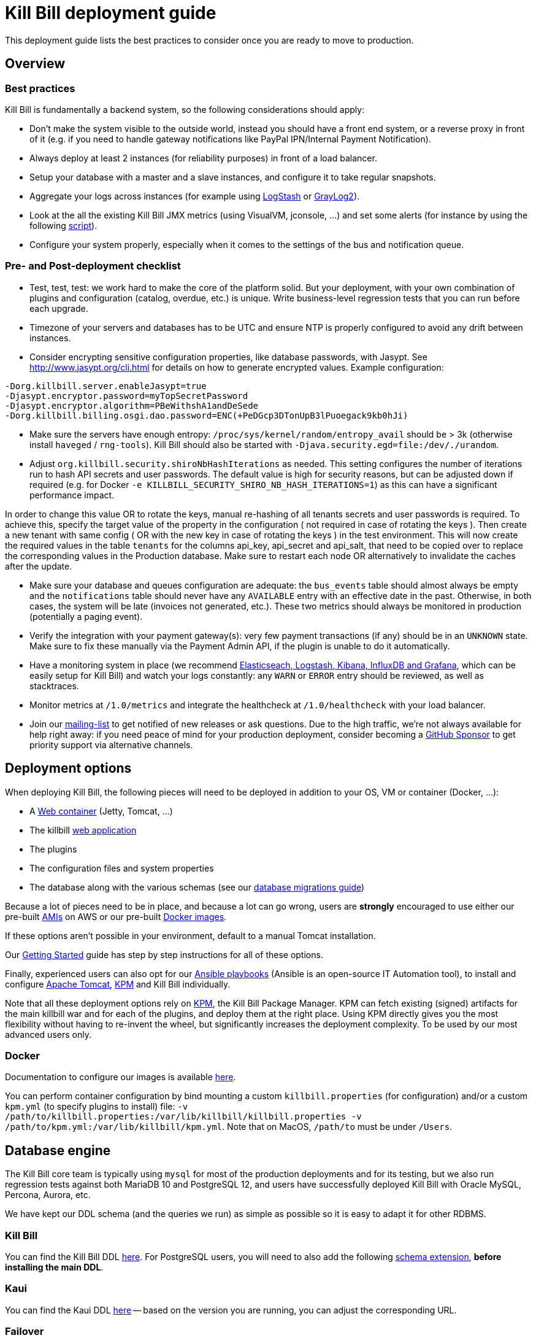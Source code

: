 = Kill Bill deployment guide

This deployment guide lists the best practices to consider once you are ready to move to production.

== Overview

=== Best practices

Kill Bill is fundamentally a backend system, so the following considerations should apply:

* Don't make the system visible to the outside world, instead you should have a front end system, or a reverse proxy in front of it (e.g. if you need to handle gateway notifications like PayPal IPN/Internal Payment Notification).
* Always deploy at least 2 instances (for reliability purposes) in front of a load balancer.
* Setup your database with a master and a slave instances, and configure it to take regular snapshots.
* Aggregate your logs across instances (for example using http://logstash.net/[LogStash] or https://www.graylog.org/[GrayLog2]).
* Look at the all the existing Kill Bill JMX metrics (using VisualVM, jconsole, ...) and set some alerts (for instance by using the following https://github.com/killbill/nagios-jmx-plugin[script]).
* Configure your system properly, especially when it comes to the settings of the bus and notification queue.

=== Pre- and Post-deployment checklist

* Test, test, test: we work hard to make the core of the platform solid. But your deployment, with your own combination of plugins and configuration (catalog, overdue, etc.) is unique. Write business-level regression tests that you can run before each upgrade.
* Timezone of your servers and databases has to be UTC and ensure NTP is properly configured to avoid any drift between instances.
* Consider encrypting sensitive configuration properties, like database passwords, with Jasypt. See http://www.jasypt.org/cli.html for details on how to generate encrypted values. Example configuration:

[source,properties]
----
-Dorg.killbill.server.enableJasypt=true
-Djasypt.encryptor.password=myTopSecretPassword
-Djasypt.encryptor.algorithm=PBeWithshA1andDeSede
-Dorg.killbill.billing.osgi.dao.password=ENC(+PeDGcp3DTonUpB3lPuoegack9kb0hJi)
----

* Make sure the servers have enough entropy: `/proc/sys/kernel/random/entropy_avail` should be > 3k (otherwise install `haveged` / `rng-tools`). Kill Bill should also be started with `-Djava.security.egd=file:/dev/./urandom`.
* Adjust `org.killbill.security.shiroNbHashIterations` as needed. This setting configures the number of iterations run to hash API secrets and user passwords. The default value is high for security reasons, but can be adjusted down if required (e.g. for Docker `-e KILLBILL_SECURITY_SHIRO_NB_HASH_ITERATIONS=1`) as this can have a significant performance impact. 

In order to change this value OR to rotate the keys, manual re-hashing of all tenants secrets and user passwords is required. To achieve this, specify the target value of the property in the configuration ( not required in case of rotating the keys ). Then create a new tenant with same config ( OR with the new key in case of rotating the keys ) in the test environment. This will now create the required values in the table `tenants` for the columns api_key, api_secret and api_salt, that need to be copied over to replace the corresponding values in the Production database. Make sure to restart each node OR alternatively to invalidate the caches after the update.

* Make sure your database and queues configuration are adequate: the `bus_events` table should almost always be empty and the `notifications` table should never have any `AVAILABLE` entry with an effective date in the past. Otherwise, in both cases, the system will be late (invoices not generated, etc.). These two metrics should always be monitored in production (potentially a paging event).
* Verify the integration with your payment gateway(s): very few payment transactions (if any) should be in an `UNKNOWN` state. Make sure to fix these manually via the Payment Admin API, if the plugin is unable to do it automatically.
* Have a monitoring system in place (we recommend https://github.com/killbill/killbill-cloud/tree/master/docker/compose[Elasticseach, Logstash, Kibana, InfluxDB and Grafana], which can be easily setup for Kill Bill) and watch your logs constantly: any `WARN` or `ERROR` entry should be reviewed, as well as stacktraces.
* Monitor metrics at `/1.0/metrics` and integrate the healthcheck at `/1.0/healthcheck` with your load balancer.
* Join our https://groups.google.com/forum/#!forum/killbilling-users[mailing-list] to get notified of new releases or ask questions. Due to the high traffic, we're not always available for help right away: if you need peace of mind for your production deployment, consider becoming a https://github.com/sponsors/pierre[GitHub Sponsor] to get priority support via alternative channels.

== Deployment options

When deploying Kill Bill, the following pieces will need to be deployed in addition to your OS, VM or container (Docker, ...):

* A https://en.wikipedia.org/wiki/Web_container[Web container] (Jetty, Tomcat, ...)
* The killbill https://en.wikipedia.org/wiki/WAR_(file_format)[web application]
* The plugins
* The configuration files and system properties
* The database along with the various schemas (see our https://docs.killbill.io/latest/database_migrations.html[database migrations guide])

Because a lot of pieces need to be in place, and because a lot can go wrong, users are *strongly* encouraged to use either our pre-built https://docs.killbill.io/latest/aws.html[AMIs] on AWS or our pre-built https://registry.hub.docker.com/u/killbill/killbill[Docker images].

If these options aren't possible in your environment, default to a manual Tomcat installation.

Our https://docs.killbill.io/latest/getting_started.html[Getting Started] guide has step by step instructions for all of these options.

Finally, experienced users can also opt for our https://github.com/killbill/killbill-cloud/tree/master[Ansible playbooks] (Ansible is an open-source IT Automation tool), to install and configure https://tomcat.apache.org/[Apache Tomcat], https://github.com/killbill/killbill-cloud/tree/master/kpm[KPM] and Kill Bill individually.

Note that all these deployment options rely on https://github.com/killbill/killbill-cloud/tree/master/kpm[KPM], the Kill Bill Package Manager. KPM can fetch existing (signed) artifacts for the main killbill war and for each of the plugins, and deploy them at the right place. Using KPM directly gives you the most flexibility without having to re-invent the wheel, but significantly increases the deployment complexity. To be used by our most advanced users only.

=== Docker

Documentation to configure our images is available https://github.com/killbill/killbill-cloud/blob/master/docker/README.adoc[here].

You can perform container configuration by bind mounting a custom `killbill.properties` (for configuration) and/or a custom `kpm.yml` (to specify plugins to install) file: `-v /path/to/killbill.properties:/var/lib/killbill/killbill.properties -v /path/to/kpm.yml:/var/lib/killbill/kpm.yml`. Note that on MacOS, `/path/to` must be under `/Users`.

== Database engine

The Kill Bill core team is typically using `mysql` for most of the production deployments and for its testing, but we also run regression tests against both MariaDB 10 and PostgreSQL 12, and users have successfully deployed Kill Bill with Oracle MySQL, Percona, Aurora, etc.

We have kept our DDL schema (and the queries we run) as simple as possible so it is easy to adapt it for other RDBMS.

=== Kill Bill

You can find the Kill Bill DDL https://docs.killbill.io/latest/ddl.sql[here]. For PostgreSQL users, you will need to also add the following https://github.com/killbill/killbill/blob/master/util/src/main/resources/org/killbill/billing/util/ddl-postgresql.sql[schema extension], **before installing the main DDL**.

=== Kaui

You can find the Kaui DDL https://github.com/killbill/killbill-admin-ui/blob/master/db/ddl.sql[here] -- based on the version you are running, you can adjust the corresponding URL.

=== Failover

We've tested various failover scenarios (Aurora RDS, master/slave MariaDB Docker setup and master/slave Percona Server on real hardware) and could confirm that Kill Bill is behaving as expected, i.e. queries in-flight will fail during a failover, but reconnection is automatic.

Specifically for Aurora though, we did notice that:

* Reconnection is r/o by default after the failover. `jdbc:mysql:aurora:` must be specified in the JDBC url for the reconnection to be r/w.
* Triggering a failover in the RDS UI leads to a pretty short Kill Bill downtime (few secs). Terminating the master though ("delete instance") takes a bit longer (few minutes) -- this could be mitigated with more aggressive timeouts in the JDBC pool.


== Bus and Notification queues

=== Bus events

The notifications across Kill Bill core services rely on a proprietary https://killbill.io/blog/persistent-bus-in-kill-bill/[bus event]. There are actually 2 buses, the *main* bus which is used by core services and an *external* bus which is used by plugins. The main reason for having 2 buses is that the main bus is critical for internal operations to work, and so we want to prevent plugin code that could interact with 3rd party systems to block on long operations and impact the rest of the system.

There are 2 sets of two tables to manage those bus events:

* For the *main* bus, a `bus_events` and a `bus_events_history` table.
* For the *external* bus, a `bus_ext_events` and a `bus_ext_events_history` table.

Events are moved from the `bus_events` to the `bus_events_history` as they are processed. That allows to keep a history of what happened in the system and avoid having the `bus_events` table grow too much. The `bus_events_history` is only there for debugging and is never used by the system.

==== Bus Event Modes

The bus event can be run in multiple modes (`instanceName` below is either `main` or `external`):

* *POLLING*: the bus will poll the database for new available entries and dispatch them across the nodes.
* *STICKY_POLLING*: the bus will poll the database for new available entries and dispatch them to the same node that created the entry.
* *STICKY_EVENTS* (default mode): in that mode, the bus now behaves as a blocking queue where entries are dispatched as soon as they have been committed to disk. This is a much more efficient mechanism both in terms of latency (because entries are picked up right away) and throughput (because there is no time for entries to accumulate).

In a cloud environment, where nodes are more prone to appear and disappear, the following choices are available:

* Use the *POLLING mode*
* Use the *STICKY_EVENTS* (or *STICKY_POLLING*) mode. In that scenario, you need to be cautious of Kill Bill instances restarting on a different node:

* Each instance can be started with a specific system property `org.killbill.queue.creator.name=<MY_VIRTUAL_INSTANCE_NAME>`, which overrides the `creating_owner` value string associated with each entry which defaults to the hostname of the machine. When using that property, an instance that restarts on a different node but with the same property will continue processing the same entries.

* Or, alternatively if failovers don't occur too often, run a query to update rows associated with the instance that failed over so they get picked by an other node. Note that events are never lost because they are persistent, but in that case, they may linger until updated. The query to update the rows is the following (only showed for bus_events table, but similar query needs to happen for bus_events_history):

[source,sql]
----
update bus_events set creating_owner='MY_NEW_NODE_HOSTNAME', processing_available_date=NULL, processing_state = 'AVAILABLE', processing_owner=NULL where creating_owner='MY_INSTANCE_NAME_THAT_FAILED';
----

=== Future Notifications

==== Overview

In addition to the bus events, which are dispatched immediately, Kill Bill also manages future notifications. The mechanism is very similar to the **POLLING** we described earlier, but the main difference is that those notifications are dispatched when the `effective_date` of the notification has been reached. There is no **STICKY_EVENTS** mode for the future notifications.

The future notifications also rely on two tables: the `notifications` and `notifications_history`, and the mechanism to move processed entries is similar to what we described for the bus event.

== Logging and Data Governance

If you are using Tomcat, `CATALINA_BASE/logs/catalina.out` does not rotate. Make sure to make your main appender `ch.qos.logback.core.rolling.RollingFileAppender` instead of the default `ch.qos.logback.core.ConsoleAppender` (`STDOUT`/`STDERR` is redirected to `CATALINA_BASE/logs/catalina.out`).

Make sure also to install the https://github.com/killbill/killbill-platform/tree/master/osgi-bundles/bundles/logger[Kill Bill Log bundle] in your `platform` directory (`/var/tmp/bundles/platform` by default), otherwise OSGI logs (including from JRuby plugins) will end up in `STDOUT`/`STDERR` (hence in `CATALINA_BASE/logs/catalina.out`). It is included in the https://github.com/killbill/killbill-platform/tree/master/osgi-bundles/defaultbundles[defaultbundles package].

=== PII and GDPR

We recommend not storing any Personally Identifiable Information (PII) in Kill bill, such as names, email addresses, etc. to limit your compliance burden. Kill Bill accounts have an external key property, which can be set to an id in an external system (e.g. CRM). Have your custom code and plugins fetch this information on-demand instead of storing it inside Kill Bill.

=== Mask PANs

Use the converter class `org.killbill.billing.server.log.obfuscators.ObfuscatorConverter`.

If you are passing PANs via plugin properties, make sure to disable query parameters logging in Tomcat. Use the following `org.apache.catalina.valves.AccessLogValve` pattern: `%h %l %u %t &quot;%m %U&quot; %s %b %D`.

=== Redirect plugin logs to a different file

[source,xml]
----
<configuration debug="true">
    <appender name="MAIN" class="ch.qos.logback.core.rolling.RollingFileAppender">
        <filter class="ch.qos.logback.core.filter.EvaluatorFilter">
            <evaluator name="loggingTaskEval">
                <expression>
                <![CDATA[
                    message!=null &&
                    message.contains("[cybersource-plugin]")
                ]]>
                </expression>
            </evaluator>
            <OnMatch>DENY</OnMatch>
        </filter>
        <file>${LOGS_DIR:-./logs}/killbill.out</file>
        <rollingPolicy class="ch.qos.logback.core.rolling.TimeBasedRollingPolicy">
            <fileNamePattern>${LOGS_DIR:-./logs}/killbill-%d{yyyy-MM-dd}.%i.out.gz</fileNamePattern>
            <maxHistory>3</maxHistory>
            <cleanHistoryOnStart>true</cleanHistoryOnStart>
            <timeBasedFileNamingAndTriggeringPolicy class="ch.qos.logback.core.rolling.SizeAndTimeBasedFNATP">
                <maxFileSize>100MB</maxFileSize>
            </timeBasedFileNamingAndTriggeringPolicy>
        </rollingPolicy>
        <encoder>
            <pattern>%date [%thread] %-5level %logger{36} - %msg%n</pattern>
        </encoder>
    </appender>

    <appender name="CYBERSOURCE" class="ch.qos.logback.core.rolling.RollingFileAppender">
        <filter class="ch.qos.logback.core.filter.EvaluatorFilter">
            <evaluator name="loggingTaskEval">
                <expression>
                <![CDATA[
                    message!=null &&
                    message.contains("[cybersource-plugin]")
                ]]>
                </expression>
            </evaluator>
            <OnMismatch>DENY</OnMismatch>
        </filter>
        <file>${LOGS_DIR:-./logs}/cybersource.out</file>
        <rollingPolicy class="ch.qos.logback.core.rolling.TimeBasedRollingPolicy">
            <fileNamePattern>${LOGS_DIR:-./logs}/cybersource-%d{yyyy-MM-dd}.%i.out.gz</fileNamePattern>
            <maxHistory>3</maxHistory>
            <cleanHistoryOnStart>true</cleanHistoryOnStart>
            <timeBasedFileNamingAndTriggeringPolicy class="ch.qos.logback.core.rolling.SizeAndTimeBasedFNATP">
                <maxFileSize>100MB</maxFileSize>
            </timeBasedFileNamingAndTriggeringPolicy>
        </rollingPolicy>
        <encoder>
            <pattern>%date [%thread] %msg%n</pattern>
        </encoder>
    </appender>

    <root level="INFO">
       <appender-ref ref="MAIN" />
       <appender-ref ref="CYBERSOURCE" />
    </root>
</configuration>
----

=== Handling plugin logs

In order for plugin logs to be handled by the main logger, make sure to:

* Install `killbill-platform-osgi-bundles-logger` under `/var/tmp/bundles/platform` (also provided in the default plugins package)
* Add `org.osgi.service.log` to `Import-Package` in your `MANIFEST.MF`
* Add the following dependencies in compile scope in your plugin:

[source,xml]
----
<dependency>
    <groupId>org.kill-bill.billing</groupId>
    <artifactId>killbill-platform-osgi-bundles-lib-killbill</artifactId>
</dependency>
<dependency>
    <groupId>org.kill-bill.billing</groupId>
    <artifactId>killbill-platform-osgi-bundles-lib-slf4j-osgi</artifactId>
</dependency>
----

== Reverse Proxy

We recommend setting up NGINX to forward external notifications to Kill Bill.

Here's a working example for Adyen:

[source,nginx]
----
server {
  listen       443;
  server_name  killbill-public.acme.com;

  location /notifications/killbill-adyen {
      proxy_set_header X-Real-IP $remote_addr;
      proxy_set_header X-Forwarded-For $proxy_add_x_forwarded_for;
      proxy_set_header X-Forwarded-Proto $scheme;

      proxy_set_header Authorization "Basic YWRtaW46cGFzc3dvcmQ=";
      proxy_set_header X-Killbill-ApiKey bob;
      proxy_set_header X-Killbill-ApiSecret lazar;
      proxy_set_header X-Killbill-CreatedBy Adyen;
      proxy_pass http://killbill-internal.acme.com:8080/1.0/kb/paymentGateways/notification/killbill-adyen;

      proxy_hide_header Set-Cookie;
      proxy_hide_header Access-Control-Allow-Origin;
      proxy_hide_header Access-Control-Allow-Methods;
      proxy_hide_header Access-Control-Allow-Headers;
      proxy_hide_header Access-Control-Expose-Headers;
      proxy_hide_header Access-Control-Allow-Credentials;
  }
}
----

== Service Discovery with Eureka

For easier integration into a microservice architecture, Kill Bill supports client-side service discovery via a https://github.com/Netflix/eureka/wiki/Eureka-at-a-glance[Eureka registry]. A module (disabled by default) is provided that allows Kill Bill to register with a Eureka server.

To register as a Eureka client, first add the following dependency to your profile:
[source,xml]
----
<dependency>
    <groupId>org.kill-bill.billing</groupId>
    <artifactId>killbill-platform-service-registry</artifactId>
</dependency>
----

Next, add the Eureka Guice module to the module list in your server module (i.e. KillbillServerModule.java)
[source,java]
----
 install(new EurekaModule(configSource));
----

Finally, add the Eureka client config properties to `killbill.properties`. For example, assuming a Eureka server is running on port 8761 and Kill Bill is on port 8080:

[source,properties]
----
eureka.serviceUrl.default=http://localhost:8761/eureka

eureka.registration.enabled=true
eureka.name=killbill
eureka.port=8080
eureka.port.enabled=true
eureka.securePort.enabled=false

eureka.statusPageUrlPath=/1.0/metrics
eureka.healthCheckUrlPath=/1.0/healthCheck

eureka.decoderName=JacksonJson
eureka.preferSameZone=true
eureka.shouldUseDns=false
----

== Enabling HTTPS

You first need to import your SSL certificate (see https://tomcat.apache.org/tomcat-8.5-doc/ssl-howto.html[docs]). For testing, you can just create a self-signed certificate. For example, on Ubuntu or our Docker images:

[source,bash]
----
sudo apt-get update
sudo apt-get install ssl-cert
sudo usermod -a -G ssl-cert tomcat
----

Then, update Tomcat’s configuration (`/var/lib/tomcat/conf/server.xml` in our Docker images):

[source,xml]
----
<Connector executor="tomcatThreadPool"
           port="8443"
           connectionTimeout="20000"
           acceptorThreadCount="2"
           SSLEnabled="true"
           SSLCertificateFile="/etc/ssl/certs/ssl-cert-snakeoil.pem"
           SSLCertificateKeyFile="/etc/ssl/private/ssl-cert-snakeoil.key"
           scheme="https"
           secure="true" />
----

Finally, make sure port 8443 is open (and exported from the Docker containers).

== SSL termination and X-Forwarded headers support

When `org.killbill.jaxrs.location.full.url=true` (default), Kill Bill will build location headers using a full URL. In a typical load balancer scenario, which receives traffic on port 8443 and forwards it to port 8080 on the Kill Bill instances (i.e. SSL terminated at the load balancer), you probably want the headers to return something like https://killbill-vip.mycompany.net:8443 instead of http://10.1.2.3:8080.

To do so, `RemoteIpValve` should be enabled in your Tomcat configuration (done by default in our Docker images, see `/var/lib/tomcat/conf/server.xml`). This will make Kill Bill build the right location headers using `X-Forwarded-For`, `X-Forwarded-Proto` and `X-Forwarded-Port` sent by your load balancer or reverse proxy.

Notes:

* You might also need to configure Tomcat's `internalProxies` and `trustedProxies` attributes (see the https://tomcat.apache.org/tomcat-7.0-doc/config/valve.html#Proxies_Support[docs]).
* You might also need to set `org.killbill.jaxrs.location.host` in your `killbill.properties` file (e.g. `org.killbill.jaxrs.location.host=killbill-vip.mycompany.net`).
* You might also want to set `requestAttributesEnabled="true"` to `org.apache.catalina.valves.AccessLogValve`, to log the IP address from the `X-Forwarded-For` header in the access logs.

== Nagios integration

To integrate JMX beans with Nagios, download the plugin from https://github.com/killbill/nagios-jmx-plugin:

[source,bash]
----
# Whether the persistent bus is turned on (warns if off)
./check_jmx_ng -v -U service:jmx:rmi:///jndi/rmi://127.0.0.1:8989/jmxrmi -O org.killbill.bus.api:name=PersistentBus -A NotificationProcessingSuspended -w false
# Whether the notification queue is turned on (warns if off)
./check_jmx_ng -v -U service:jmx:rmi:///jndi/rmi://127.0.0.1:8989/jmxrmi -O org.killbill.notificationq.api:name=NotificationQueueService -A NotificationProcessingSuspended -w false
# Generic Kill Bill healthcheck, checks the overall state of the application (warns if unhealthy)
./check_jmx_ng -v -U service:jmx:rmi:///jndi/rmi://127.0.0.1:8989/jmxrmi -O org.killbill.billing.server.healthchecks:name=KillbillHealthcheck -A Healthy -w true
# Monitors the size of the notification queue. Warning and Critical alerts often mean an overload of the system
./check_jmx_ng -v -U service:jmx:rmi:///jndi/rmi://127.0.0.1:8989/jmxrmi -O metrics:name=org.killbill.notificationq.NotificationQueueDispatcher.pending-notifications -A Value -w 50 -c 100
----

Other interesting metrics (use of the `-P` flag to get Nagios performance data):

[source,bash]
----
./check_jmx_ng -v -U service:jmx:rmi:///jndi/rmi://127.0.0.1:8989/jmxrmi -P -O 'java.lang:type=ClassLoading' -A LoadedClassCount
./check_jmx_ng -v -U service:jmx:rmi:///jndi/rmi://127.0.0.1:8989/jmxrmi -P -O 'java.lang:type=Compilation' -A TotalCompilationTime
./check_jmx_ng -v -U service:jmx:rmi:///jndi/rmi://127.0.0.1:8989/jmxrmi -P -O 'java.lang:type=OperatingSystem' -A SystemCpuLoad
./check_jmx_ng -v -U service:jmx:rmi:///jndi/rmi://127.0.0.1:8989/jmxrmi -P -O 'java.lang:type=Runtime' -A Uptime
./check_jmx_ng -v -U service:jmx:rmi:///jndi/rmi://127.0.0.1:8989/jmxrmi -P -O 'java.lang:type=Threading' -A ThreadCount
./check_jmx_ng -v -U service:jmx:rmi:///jndi/rmi://127.0.0.1:8989/jmxrmi -P -O 'java.nio:type=BufferPool,name=direct' -A MemoryUsed
./check_jmx_ng -v -U service:jmx:rmi:///jndi/rmi://127.0.0.1:8989/jmxrmi -P -O 'java.nio:type=BufferPool,name=mapped' -A MemoryUsed
./check_jmx_ng -v -U service:jmx:rmi:///jndi/rmi://127.0.0.1:8989/jmxrmi -P -O 'metrics:name=org.killbill.bus.dao.PersistentBusSqlDao.getReadyEntries' -A 95thPercentile
----
